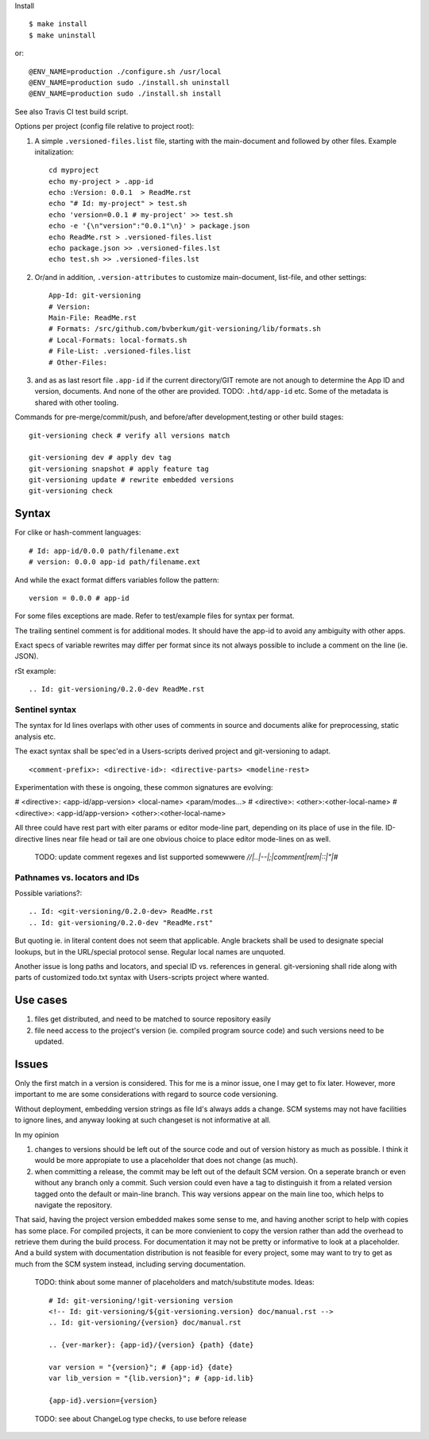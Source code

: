 Install ::

  $ make install
  $ make uninstall

or::

  @ENV_NAME=production ./configure.sh /usr/local
  @ENV_NAME=production sudo ./install.sh uninstall
  @ENV_NAME=production sudo ./install.sh install

See also Travis CI test build script.


Options per project (config file relative to project root):

1. A simple ``.versioned-files.list`` file, starting with the main-document and followed
   by other files. Example initalization::

      cd myproject
      echo my-project > .app-id
      echo :Version: 0.0.1  > ReadMe.rst
      echo "# Id: my-project" > test.sh
      echo 'version=0.0.1 # my-project' >> test.sh
      echo -e '{\n"version":"0.0.1"\n}' > package.json
      echo ReadMe.rst > .versioned-files.list
      echo package.json >> .versioned-files.lst
      echo test.sh >> .versioned-files.lst


2. Or/and in addition, ``.version-attributes`` to customize main-document, list-file, and other
   settings::

      App-Id: git-versioning
      # Version:
      Main-File: ReadMe.rst
      # Formats: /src/github.com/bvberkum/git-versioning/lib/formats.sh
      # Local-Formats: local-formats.sh
      # File-List: .versioned-files.list
      # Other-Files:

3. and as as last resort file ``.app-id`` if
   the current directory/GIT remote are not anough to determine the App ID and version, documents. And none of the other are provided. TODO: ``.htd/app-id`` etc. Some of the metadata is shared with other tooling.


Commands for pre-merge/commit/push, and before/after development,testing or
other build stages:

::

  git-versioning check # verify all versions match

  git-versioning dev # apply dev tag
  git-versioning snapshot # apply feature tag
  git-versioning update # rewrite embedded versions
  git-versioning check


Syntax
------
For clike or hash-comment languages::

  # Id: app-id/0.0.0 path/filename.ext
  # version: 0.0.0 app-id path/filename.ext

And while the exact format differs variables follow the pattern::

  version = 0.0.0 # app-id

For some files exceptions are made. Refer to test/example files for syntax
per format.

The trailing sentinel comment is for additional modes. It should
have the app-id to avoid any ambiguity with other apps.

Exact specs of variable rewrites may differ per format since its not always
possible to include a comment on the line (ie. JSON).

rSt example::

  .. Id: git-versioning/0.2.0-dev ReadMe.rst

Sentinel syntax
_______________
The syntax for Id lines overlaps with other uses of comments in source and
documents alike for preprocessing, static analysis etc.

The exact syntax shall be spec'ed in a Users-scripts derived project and git-versioning to adapt.
::

   <comment-prefix>: <directive-id>: <directive-parts> <modeline-rest>

Experimentation with these is ongoing, these common signatures are evolving:

# <directive>: <app-id/app-version> <local-name> <param/modes...>
# <directive>: <other>:<other-local-name>
# <directive>: <app-id/app-version> <other>:<other-local-name>

All three could have rest part with eiter params or editor mode-line part,
depending on its place of use in the file. ID-directive lines near file head or tail are one obvious choice to place editor mode-lines on as well.

..

   TODO: update comment regexes and list supported somewwere `\/\/|..|--|;|comment|rem|::|"|#`

Pathnames vs. locators and IDs
_______________________________
Possible variations?::

  .. Id: <git-versioning/0.2.0-dev> ReadMe.rst
  .. Id: git-versioning/0.2.0-dev "ReadMe.rst"

But quoting ie. in literal content does not seem that applicable.
Angle brackets shall be used to designate special lookups, but in the
URL/special protocol sense. Regular local names are unquoted.

Another issue is long paths and locators, and special ID vs. references in
general. git-versioning shall ride along with parts of customized todo.txt syntax
with Users-scripts project where wanted.


Use cases
---------

1. files get distributed, and need to be matched to source repository easily
2. file need access to the project's version (ie. compiled program source code)
   and such versions need to be updated.

Issues
------

Only the first match in a version is considered. This for me is a minor issue,
one I may get to fix later. However, more important to me are some
considerations with regard to source code versioning.

Without deployment, embedding version strings as file Id's always adds a change.
SCM systems may not have facilities to ignore lines, and anyway looking at such
changeset is not informative at all.

In my opinion

1. changes to versions should be left out of the source code and out of version
   history as much as possible. I think it would be more appropiate to use a
   placeholder that does not change (as much).

2. when committing a release, the commit may be left out of the default SCM
   version. On a seperate branch or even without any branch only a commit.
   Such version could even have a tag to distinguish it from a related version
   tagged onto the default or main-line branch. This way versions appear on the
   main line too, which helps to navigate the repository.

That said, having the project version embedded makes some sense to me, and
having another script to help with copies has some place. For compiled projects,
it can be more convienient to copy the version rather than add the overhead to
retrieve them during the build process. For documentation it may not be pretty
or informative to look at a placeholder. And a build system with documentation
distribution is not feasible for every project, some may want to try to get as
much from the SCM system instead, including serving documentation.

..

  TODO: think about some manner of placeholders and match/substitute modes. Ideas::

    # Id: git-versioning/!git-versioning version
    <!-- Id: git-versioning/${git-versioning.version} doc/manual.rst -->
    .. Id: git-versioning/{version} doc/manual.rst

    .. {ver-marker}: {app-id}/{version} {path} {date}

    var version = "{version}"; # {app-id} {date}
    var lib_version = "{lib.version}"; # {app-id.lib}

    {app-id}.version={version}

..

  TODO: see about ChangeLog type checks, to use before release

..
